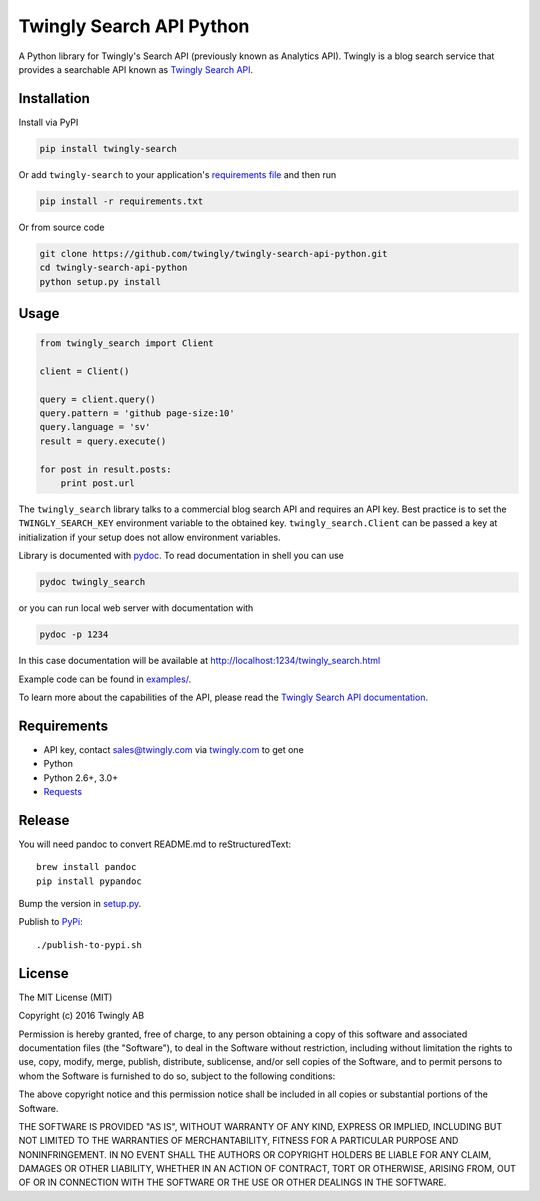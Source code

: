Twingly Search API Python
=========================

|Build Status|

A Python library for Twingly's Search API (previously known as Analytics
API). Twingly is a blog search service that provides a searchable API
known as `Twingly Search
API <https://developer.twingly.com/resources/search/>`__.

Installation
------------

Install via PyPI

.. code:: shell

    pip install twingly-search

Or add ``twingly-search`` to your application's `requirements
file <https://pip.pypa.io/en/stable/user_guide/#requirements-files>`__
and then run

.. code:: shell

    pip install -r requirements.txt

Or from source code

.. code:: shell

    git clone https://github.com/twingly/twingly-search-api-python.git
    cd twingly-search-api-python
    python setup.py install

Usage
-----

.. code:: python

    from twingly_search import Client

    client = Client()

    query = client.query()
    query.pattern = 'github page-size:10'
    query.language = 'sv'
    result = query.execute()

    for post in result.posts:
        print post.url

The ``twingly_search`` library talks to a commercial blog search API and
requires an API key. Best practice is to set the ``TWINGLY_SEARCH_KEY``
environment variable to the obtained key. ``twingly_search.Client`` can
be passed a key at initialization if your setup does not allow
environment variables.

Library is documented with
`pydoc <https://docs.python.org/2/library/pydoc.html>`__. To read
documentation in shell you can use

.. code:: shell

    pydoc twingly_search

or you can run local web server with documentation with

.. code:: shell

    pydoc -p 1234

In this case documentation will be available at
http://localhost:1234/twingly_search.html

Example code can be found in `examples/ <examples/>`__.

To learn more about the capabilities of the API, please read the
`Twingly Search API
documentation <https://developer.twingly.com/resources/search/>`__.

Requirements
------------

-  API key, contact sales@twingly.com via
   `twingly.com <https://www.twingly.com/try-for-free/>`__ to get one
-  Python
-  Python 2.6+, 3.0+
-  `Requests <https://pypi.python.org/pypi/requests>`__

Release
-------

You will need pandoc to convert README.md to reStructuredText:

::

    brew install pandoc
    pip install pypandoc

Bump the version in `setup.py <./setup.py>`__.

Publish to `PyPi <https://pypi.python.org/pypi/twingly-search>`__:

::

    ./publish-to-pypi.sh

License
-------

The MIT License (MIT)

Copyright (c) 2016 Twingly AB

Permission is hereby granted, free of charge, to any person obtaining a
copy of this software and associated documentation files (the
"Software"), to deal in the Software without restriction, including
without limitation the rights to use, copy, modify, merge, publish,
distribute, sublicense, and/or sell copies of the Software, and to
permit persons to whom the Software is furnished to do so, subject to
the following conditions:

The above copyright notice and this permission notice shall be included
in all copies or substantial portions of the Software.

THE SOFTWARE IS PROVIDED "AS IS", WITHOUT WARRANTY OF ANY KIND, EXPRESS
OR IMPLIED, INCLUDING BUT NOT LIMITED TO THE WARRANTIES OF
MERCHANTABILITY, FITNESS FOR A PARTICULAR PURPOSE AND NONINFRINGEMENT.
IN NO EVENT SHALL THE AUTHORS OR COPYRIGHT HOLDERS BE LIABLE FOR ANY
CLAIM, DAMAGES OR OTHER LIABILITY, WHETHER IN AN ACTION OF CONTRACT,
TORT OR OTHERWISE, ARISING FROM, OUT OF OR IN CONNECTION WITH THE
SOFTWARE OR THE USE OR OTHER DEALINGS IN THE SOFTWARE.

.. |Build Status| image:: https://travis-ci.org/twingly/twingly-search-api-python.png?branch=master
   :target: https://travis-ci.org/twingly/twingly-search-api-python


